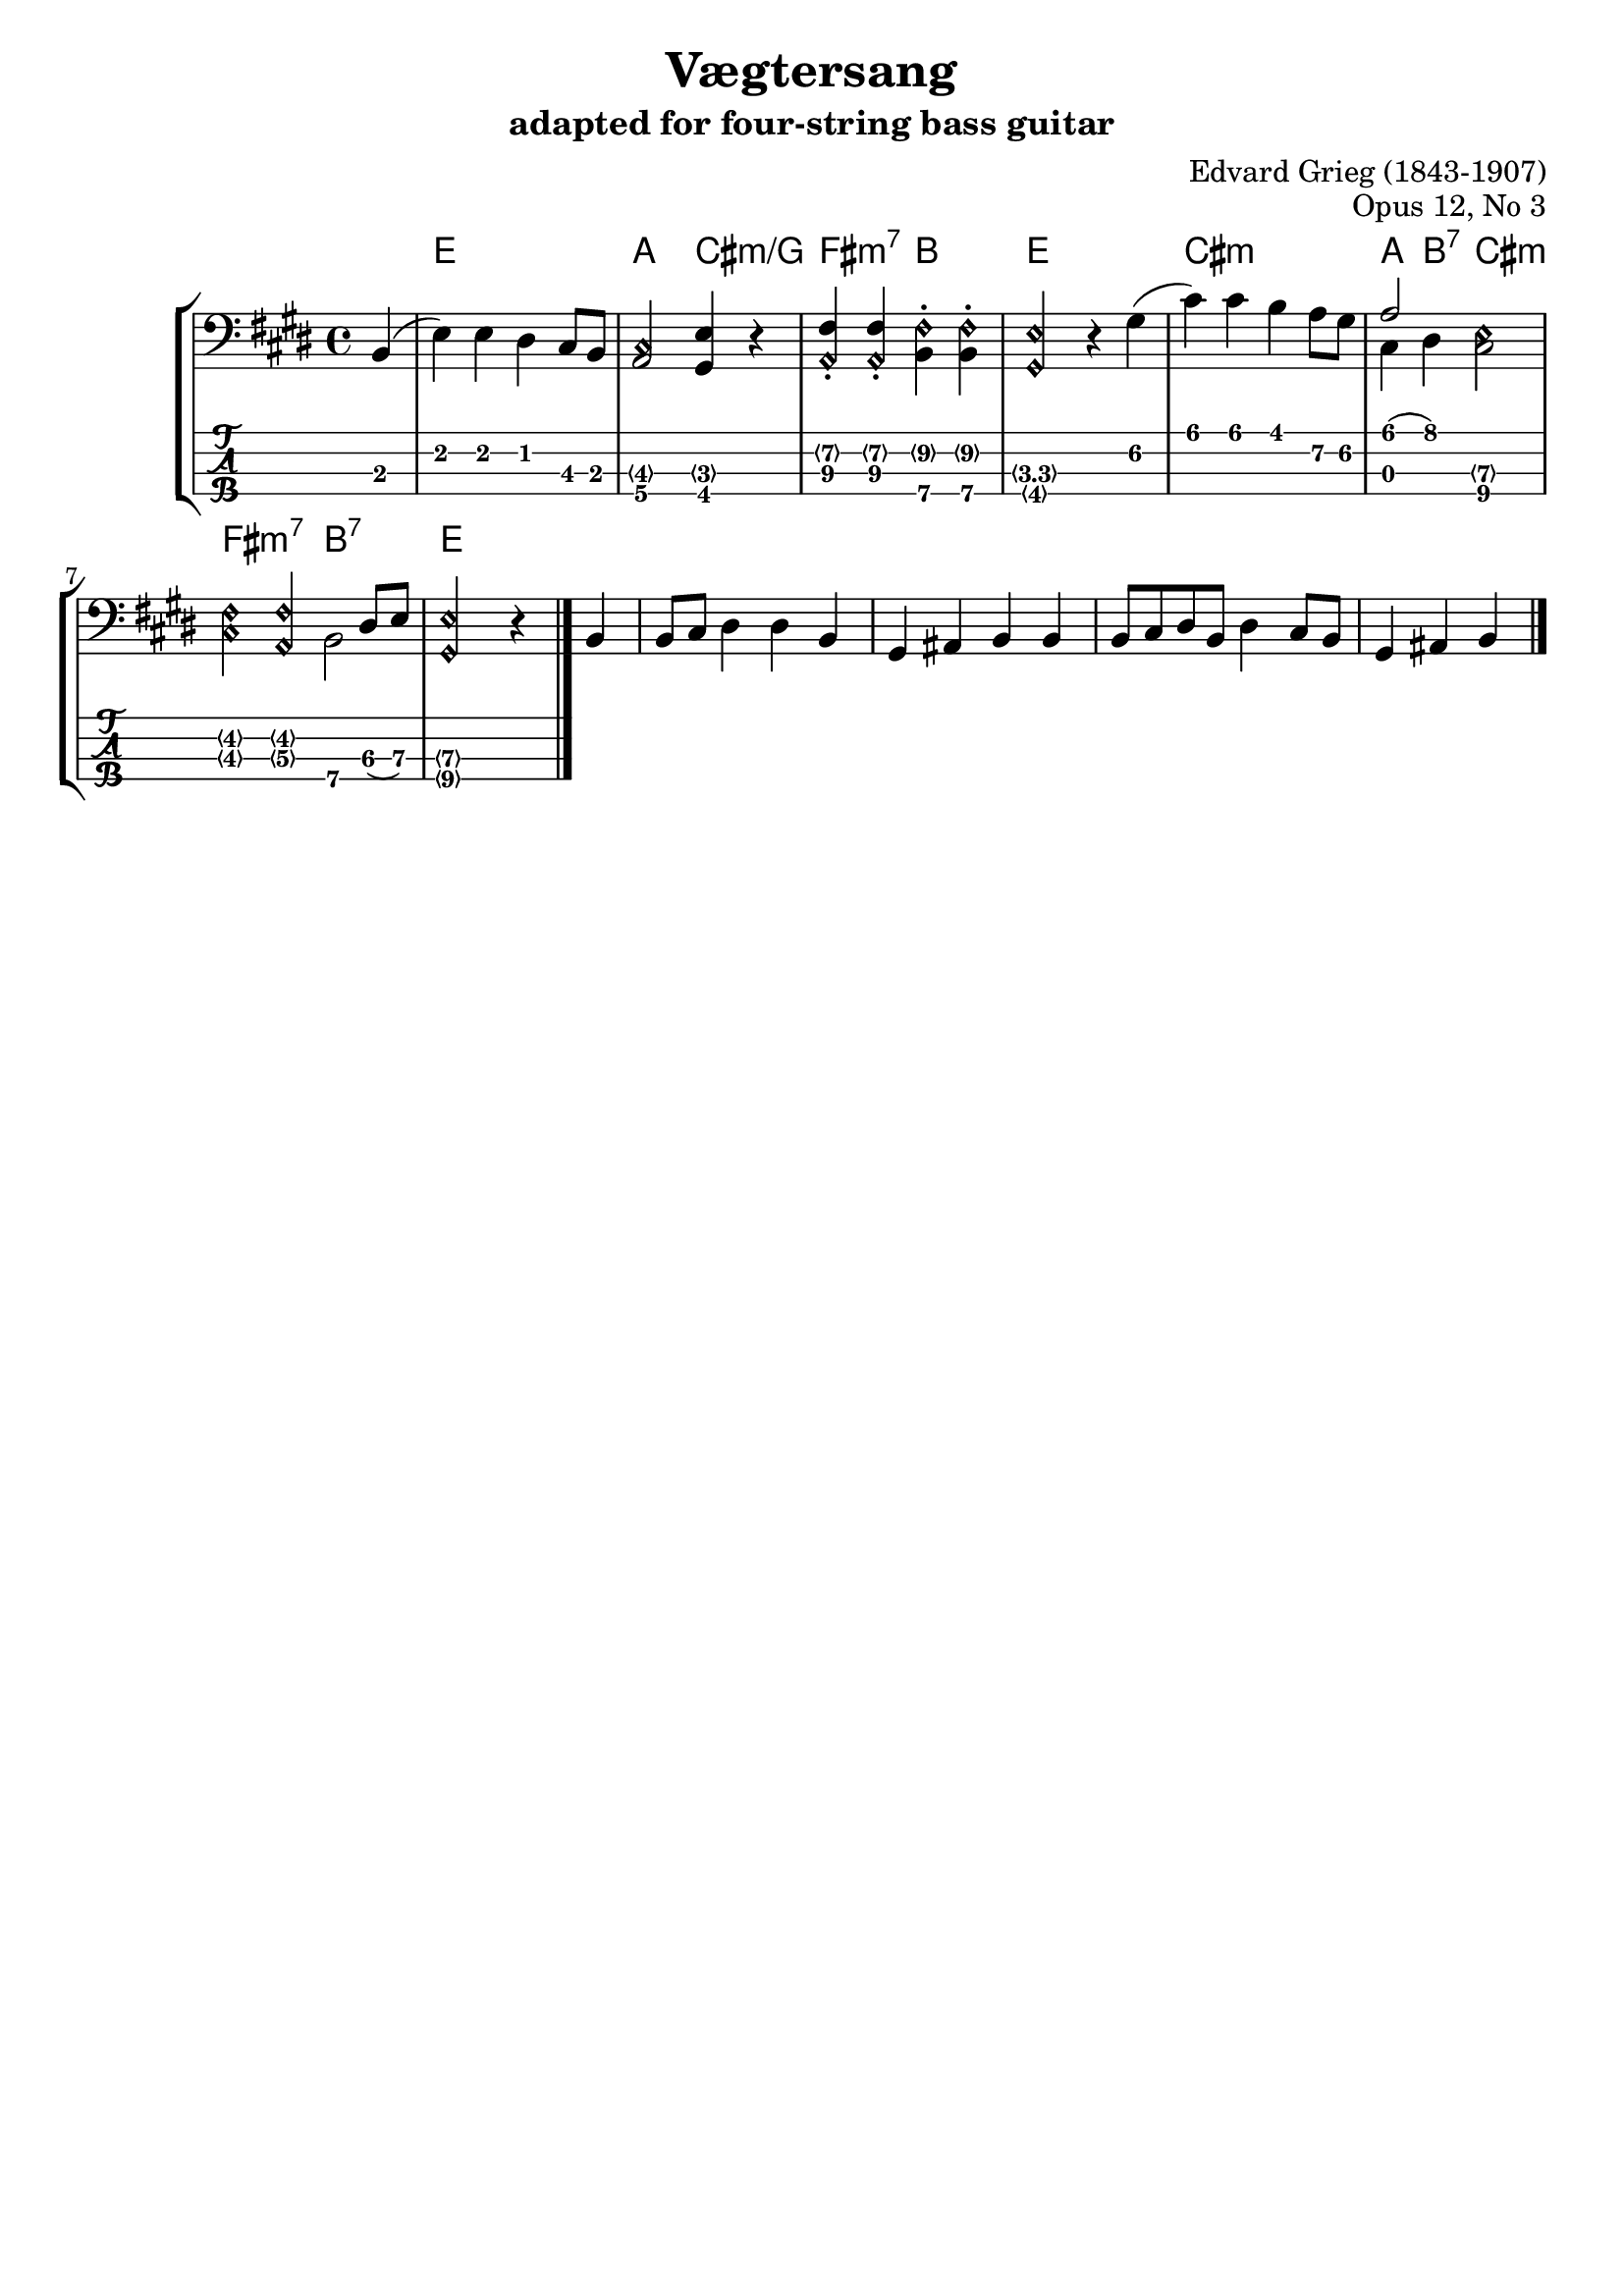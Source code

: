 \version "2.24.0"
#(set-default-paper-size "a4" 'portrait)

\header {
  title = "Vægtersang"
  composer = "Edvard Grieg (1843-1907)"
  opus = "Opus 12, No 3"
  subtitle = \markup {
    "adapted for four-string bass guitar"
  }
  tagline=""
}

global = {
  \key e \major
  \time 4/4
}



melodyVoice = \relative c {
  \global
  \clef "bass"
  \partial 4 b4(
  e) e dis cis8 b
  <a cis\harmonic>2 <gis e'>4 r4
  <a\harmonic fis'>\staccato <a\harmonic fis'>\staccato <b fis'\harmonic>\staccato <b fis'\harmonic>\staccato
  <gis\harmonic e'\harmonic>2 r4
  gis'( cis) cis b a8 gis
  <<a2\\ {cis,4 dis}>> <cis e\harmonic>2
  <cis\harmonic fis\harmonic>4
  << {<a\harmonic fis'\harmonic>2 dis8 e} \\ {s4 b2}>>
  <gis\harmonic e'\harmonic>2 r4 b4b8 cis dis4 dis b gis ais b b b8 cis dis b dis4 cis8 b gis4 ais b
  \bar "|."
}

tabulatur = \relative c, {
  \global
  \clef "tab"
  \partial 4 b4
  e e dis cis8 b
  <a cis\harmonic>2

  <<
    {gis4\4}
    \\
    {\harmonicByRatio #1/6 cis4\3}
  >>
  r4

  <<
    {fis,4\3\staccato}
    \\
    {\harmonicByFret 7 a4\2}
  >>
  <<
    {fis,,4\3\staccato}
    \\
    {\harmonicByFret 7 a4\2}
  >>
  <<
    {b,,4\4\staccato}
    \\
    {\harmonicByFret 9 fis\2}
  >>
  <<
    {b,,4\4\staccato}
    \\
    {\harmonicByFret 9 fis\2}
  >>
  <<{\harmonicByFret 4 gis2\4}\\ {\harmonicByFret #3.3 e2\3}>> r4
  gis,,,,\2 cis cis b a8\2 gis\2
  <<a,2\3 {cis'4\1( dis\1)}>> <<{cis,2\4}\\ {\harmonicByFret #7 e2\3}>>
  <<{\harmonicByFret #4 cis4\3}\\ {\harmonicByFret #4 fis4\2}>>
  <<{\harmonicByFret #5 a4\3}\\ {\harmonicByFret #4 fis4\2}>>
  <<{b,,,,,,,,,,2\4} \\ {s4 dis8\3(e8\3)}>>

  <<{\harmonicByFret #9 gis2\4}\\ {\harmonicByFret #7 e2\3}>> r4
  \bar "|."
}

akkorde = \chordmode {
  \global
  \partial 4 s4
  e1
  a2 cis:m/g
  fis:m7 b2 e s
  cis1:m
  a 4 b:7 cis2:m
  fis:m7 b:7
  e2 s2
}

\score {
  <<
    % Second system with melody and chords
    \new StaffGroup <<
      \new ChordNames {
        \akkorde
      }
      \new Staff <<
        \new Voice = "melodyVoice" \melodyVoice
      >>
      <<
        \new TabStaff {
          \set Staff.stringTunings = #bass-tuning
          \tabulatur
        }
      >>
    >>
  >>
  \layout {}
}
